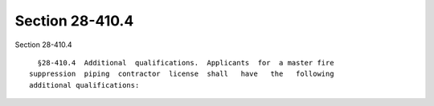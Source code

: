 Section 28-410.4
================

Section 28-410.4 ::    
        
     
        §28-410.4  Additional  qualifications.  Applicants  for  a master fire
      suppression  piping  contractor  license  shall   have   the   following
      additional qualifications:
    
    
    
    
    
    
    